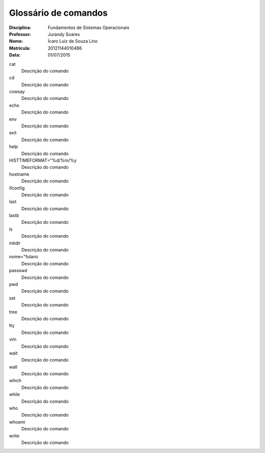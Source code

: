 ======================
Glossário de comandos
======================

:Disciplina: Fundamentos de Sistemas Operacionais
:Professor: Jurandy Soares
:Nome: Ícaro Luiz de Souza Lino
:Matrícula: 20121144010486
:Data: 01/07/2015

cat
  Descrição do comando


cd
  Descrição do comando


cowsay
  Descrição do comando


echo
  Descrição do comando


env
  Descrição do comando


exit
  Descrição do comando


help
  Descrição do comando


HISTTIMEFORMAT="%d/%m/%y
  Descrição do comando


hostname
  Descrição do comando


ifconfig
  Descrição do comando


last
  Descrição do comando


lastb
  Descrição do comando


ls
  Descrição do comando


mkdir
  Descrição do comando


nome="fulano
  Descrição do comando


passswd
  Descrição do comando


pwd
  Descrição do comando


set
  Descrição do comando


tree
  Descrição do comando


tty
  Descrição do comando


vim
  Descrição do comando


wait
  Descrição do comando


wall
  Descrição do comando


which
  Descrição do comando


while
  Descrição do comando


who
  Descrição do comando


whoami
  Descrição do comando


write
  Descrição do comando

